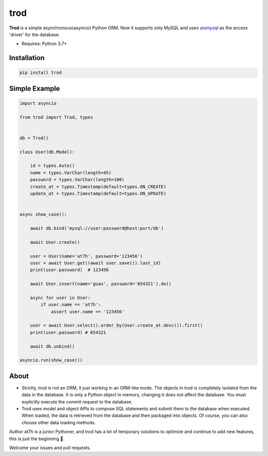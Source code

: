 ====
trod
====

.. image:: https://img.shields.io/pypi/v/trod.svg
        :target: https://pypi.python.org/pypi/trod

.. image:: https://travis-ci.org/at7h/trod.svg?branch=master
    :target: https://travis-ci.org/at7h/trod

.. image:: https://coveralls.io/repos/github/at7h/trod/badge.svg?branch=master
        :target: https://coveralls.io/github/at7h/trod?branch=master

.. image:: https://img.shields.io/github/license/at7h/trod   
        :target: https://img.shields.io/github/license/at7h/trod
        :alt: GitHub


**Trod** is a simple asynchronous(asyncio) Python ORM.
Now it supports only MySQL and uses aiomysql_ as the access 'driver' for the database.

* Requires: Python 3.7+


Installation
------------

.. code-block:: console

    pip install trod


Simple Example
-------------

.. code-block:: python

    import asyncio

    from trod import Trod, types


    db = Trod()

    class User(db.Model):

        id = types.Auto()
        name = types.VarChar(length=45)
        password = types.VarChar(length=100)
        create_at = types.Timestamp(default=types.ON_CREATE)
        update_at = types.Timestamp(default=types.ON_UPDATE)


    async show_case():

        await db.bind('mysql://user:password@host:port/db')

        await User.create()

        user = User(name='at7h', password='123456')
        user = await User.get((await user.save()).last_id)
        print(user.password)  # 123456

        await User.insert(name='guax', password='654321').do()

        async for user in User:
            if user.name == 'at7h':
                assert user.name == '123456'

        user = await User.select().order_by(User.create_at.desc()).first()
        print(user.password) # 654321

        await db.unbind()

    asyncio.run(show_case())


About
-----

* Strictly, trod is not an ORM, it just working in an ORM-like mode. 
  The objects in trod is completely isolated from the data in the database. 
  It is only a Python object in memory, changing it does not affect the database. 
  You must explicitly execute the commit request to the database.

* Trod uses model and object APIs to compose SQL statements and submit 
  them to the database when executed. When loaded, the data is retrieved 
  from the database and then packaged into objects. 
  Of course, you can also choose other data loading methods.

Author at7h is a junior Pythoner, and trod has a lot of temporary 
solutions to optimize and continue to add new features, this is just the beginning 💪.

Welcome your issues and pull requests.


.. _asyncio: https://docs.python.org/3/library/asyncio.html
.. _aiomysql: https://github.com/aio-libs/aiomysql
.. _QuickStart: https://github.com/acthse/trod/blob/master/docs/doc.md

